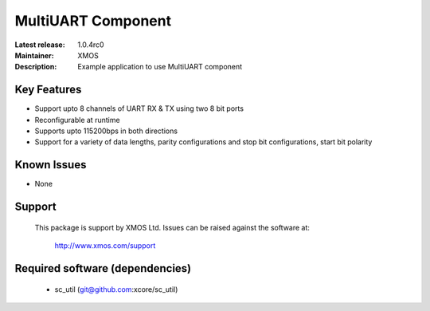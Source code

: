 MultiUART Component
...................

:Latest release: 1.0.4rc0
:Maintainer: XMOS
:Description: Example application to use MultiUART component


Key Features
============

* Support upto 8 channels of UART RX & TX using two 8 bit ports
* Reconfigurable at runtime
* Supports upto 115200bps in both directions
* Support for a variety of data lengths, parity configurations and stop bit configurations, start bit polarity

Known Issues
============

* None

Support
=======

  This package is support by XMOS Ltd. Issues can be raised against the software
  at:

      http://www.xmos.com/support

Required software (dependencies)
================================

  * sc_util (git@github.com:xcore/sc_util)

